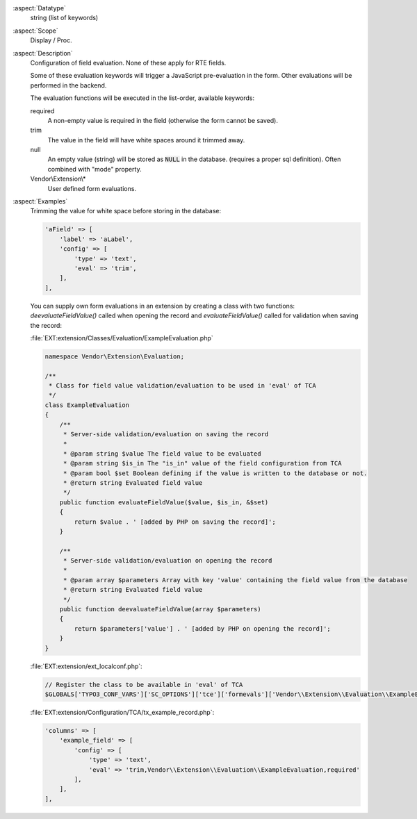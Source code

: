 :aspect:`Datatype`
    string (list of keywords)

:aspect:`Scope`
    Display / Proc.

:aspect:`Description`
    Configuration of field evaluation. None of these apply for RTE fields.

    Some of these evaluation keywords will trigger a JavaScript pre-evaluation in the form. Other evaluations
    will be performed in the backend.

    The evaluation functions will be executed in the list-order, available keywords:

    required
      A non-empty value is required in the field (otherwise the form cannot be saved).

    trim
      The value in the field will have white spaces around it trimmed away.

    null
      An empty value (string) will be stored as :code:`NULL` in the database.
      (requires a proper sql definition). Often combined with "mode" property.

    Vendor\\Extension\\*
      User defined form evaluations.

:aspect:`Examples`
    Trimming the value for white space before storing in the database:

    .. code-block:: php

        'aField' => [
            'label' => 'aLabel',
            'config' => [
                'type' => 'text',
                'eval' => 'trim',
            ],
        ],

    You can supply own form evaluations in an extension by creating a class with two functions:
    `deevaluateFieldValue()` called when opening the record and `evaluateFieldValue()` called for validation when
    saving the record:

    :file:`EXT:extension/Classes/Evaluation/ExampleEvaluation.php`

    .. code-block:: php

        namespace Vendor\Extension\Evaluation;

        /**
         * Class for field value validation/evaluation to be used in 'eval' of TCA
         */
        class ExampleEvaluation
        {
            /**
             * Server-side validation/evaluation on saving the record
             *
             * @param string $value The field value to be evaluated
             * @param string $is_in The "is_in" value of the field configuration from TCA
             * @param bool $set Boolean defining if the value is written to the database or not.
             * @return string Evaluated field value
             */
            public function evaluateFieldValue($value, $is_in, &$set)
            {
                return $value . ' [added by PHP on saving the record]';
            }

            /**
             * Server-side validation/evaluation on opening the record
             *
             * @param array $parameters Array with key 'value' containing the field value from the database
             * @return string Evaluated field value
             */
            public function deevaluateFieldValue(array $parameters)
            {
                return $parameters['value'] . ' [added by PHP on opening the record]';
            }
        }

    :file:`EXT:extension/ext_localconf.php`:

    .. code-block:: php

        // Register the class to be available in 'eval' of TCA
        $GLOBALS['TYPO3_CONF_VARS']['SC_OPTIONS']['tce']['formevals']['Vendor\\Extension\\Evaluation\\ExampleEvaluation'] = '';

    :file:`EXT:extension/Configuration/TCA/tx_example_record.php`:

    .. code-block:: php

        'columns' => [
            'example_field' => [
                'config' => [
                    'type' => 'text',
                    'eval' => 'trim,Vendor\\Extension\\Evaluation\\ExampleEvaluation,required'
                ],
            ],
        ],
